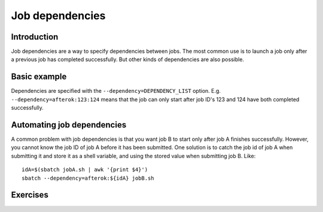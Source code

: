 ================
Job dependencies
================

.. highlight:: bash

Introduction
============

Job dependencies are a way to specify dependencies between jobs.  The
most common use is to launch a job only after a previous job has
completed successfully.  But other kinds of dependencies are also
possible.


Basic example
=============

Dependencies are specified with the ``--dependency=DEPENDENCY_LIST``
option. E.g. ``--dependency=afterok:123:124`` means that the job can
only start after job ID's 123 and 124 have both completed
successfully.


Automating job dependencies
===========================

A common problem with job dependencies is that you want job B to start
only after job A finishes successfully.  However, you cannot know the
job ID of job A before it has been submitted.  One solution is to
catch the job id of job A when submitting it and store it as a shell
variable, and using the stored value when submitting job B. Like::

    idA=$(sbatch jobA.sh | awk '{print $4}')
    sbatch --dependency=afterok:${idA} jobB.sh


Exercises
=========

.. exercise:: Dependencies-1: read the docs

   Look at ``man sbatch`` and investigate the ``--dependency`` parameter.

.. exercise:: Dependencies-2: Chain of jobs

   Create a chain of jobs A -> B -> C each depending on the successful
   completion of the previous job.  In each job run e.g. ``sleep 60``
   to give you time to investigate the status of the queue.
   
   .. solution::
   
      You should all of your jobs in queue. Jobs with dependency on a 
      previous job will have a status on pending, stating a dependency 
      as the reason.

.. exercise:: Dependencies-3: First job fails

   Continuing from the previous exercise, what happens if at the end
   of the job A script you put ``exit 1``. What does it mean?
   
   .. solution::
   
      Putting ``exit 1`` at the end of your job script means it returns 
      a unix exit code indicating a failure. Next jobs in your depedency 
      list will sit in queue forever, since as far as they know the previous 
      job never completed successfully.
      
      
